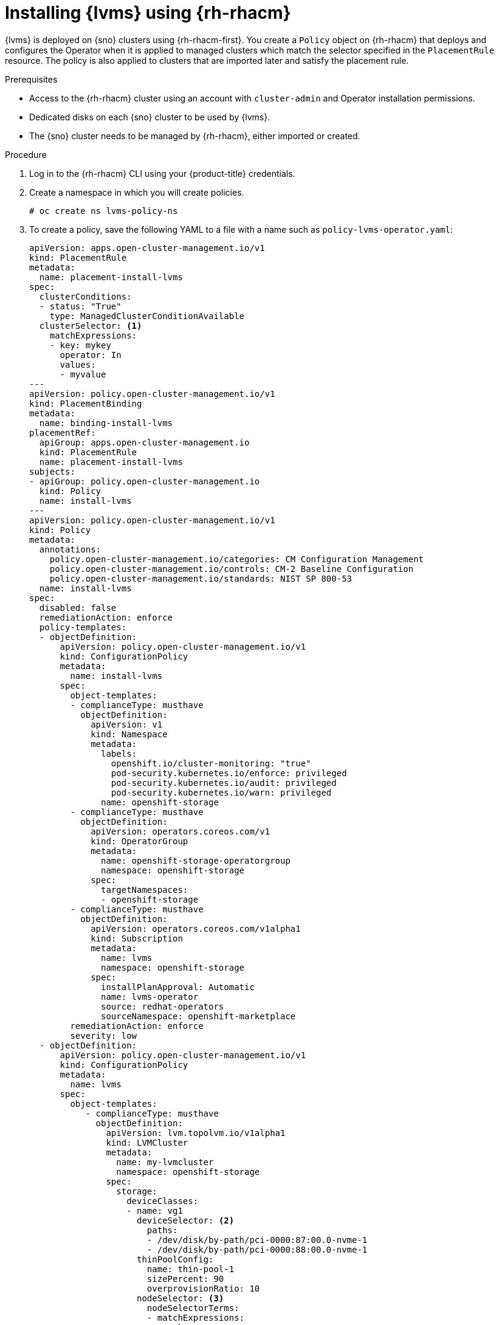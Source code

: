 // Module included in the following assemblies:
//
// storage/persistent_storage/persistent_storage_local/persistent-storage-using-lvms.adoc

:_content-type: PROCEDURE
[id="lvms-installing-odf-logical-volume-manager-operator-using-rhacm_{context}"]
= Installing {lvms} using {rh-rhacm}

{lvms} is deployed on {sno} clusters using {rh-rhacm-first}.
You create a `Policy` object on {rh-rhacm} that deploys and configures the Operator when it is applied to managed clusters which match the selector specified in the `PlacementRule` resource.
The policy is also applied to clusters that are imported later and satisfy the placement rule.

.Prerequisites
* Access to the {rh-rhacm} cluster using an account with `cluster-admin` and Operator installation permissions.
* Dedicated disks on each {sno} cluster to be used by {lvms}.
* The {sno} cluster needs to be managed by {rh-rhacm}, either imported or created.

.Procedure

. Log in to the {rh-rhacm} CLI using your {product-title} credentials.

. Create a namespace in which you will create policies.
+
[source,terminal]
----
# oc create ns lvms-policy-ns
----

. To create a policy, save the following YAML to a file with a name such as `policy-lvms-operator.yaml`:
+
[source,yaml]
----
apiVersion: apps.open-cluster-management.io/v1
kind: PlacementRule
metadata:
  name: placement-install-lvms
spec:
  clusterConditions:
  - status: "True"
    type: ManagedClusterConditionAvailable
  clusterSelector: <1>
    matchExpressions:
    - key: mykey
      operator: In
      values:
      - myvalue
---
apiVersion: policy.open-cluster-management.io/v1
kind: PlacementBinding
metadata:
  name: binding-install-lvms
placementRef:
  apiGroup: apps.open-cluster-management.io
  kind: PlacementRule
  name: placement-install-lvms
subjects:
- apiGroup: policy.open-cluster-management.io
  kind: Policy
  name: install-lvms
---
apiVersion: policy.open-cluster-management.io/v1
kind: Policy
metadata:
  annotations:
    policy.open-cluster-management.io/categories: CM Configuration Management
    policy.open-cluster-management.io/controls: CM-2 Baseline Configuration
    policy.open-cluster-management.io/standards: NIST SP 800-53
  name: install-lvms
spec:
  disabled: false
  remediationAction: enforce
  policy-templates:
  - objectDefinition:
      apiVersion: policy.open-cluster-management.io/v1
      kind: ConfigurationPolicy
      metadata:
        name: install-lvms
      spec:
        object-templates:
        - complianceType: musthave
          objectDefinition:
            apiVersion: v1
            kind: Namespace
            metadata:
              labels:
                openshift.io/cluster-monitoring: "true"
                pod-security.kubernetes.io/enforce: privileged
                pod-security.kubernetes.io/audit: privileged
                pod-security.kubernetes.io/warn: privileged
              name: openshift-storage
        - complianceType: musthave
          objectDefinition:
            apiVersion: operators.coreos.com/v1
            kind: OperatorGroup
            metadata:
              name: openshift-storage-operatorgroup
              namespace: openshift-storage
            spec:
              targetNamespaces:
              - openshift-storage
        - complianceType: musthave
          objectDefinition:
            apiVersion: operators.coreos.com/v1alpha1
            kind: Subscription
            metadata:
              name: lvms
              namespace: openshift-storage
            spec:
              installPlanApproval: Automatic
              name: lvms-operator
              source: redhat-operators
              sourceNamespace: openshift-marketplace
        remediationAction: enforce
        severity: low
  - objectDefinition:
      apiVersion: policy.open-cluster-management.io/v1
      kind: ConfigurationPolicy
      metadata:
        name: lvms
      spec:
        object-templates:
           - complianceType: musthave
             objectDefinition:
               apiVersion: lvm.topolvm.io/v1alpha1
               kind: LVMCluster
               metadata:
                 name: my-lvmcluster
                 namespace: openshift-storage
               spec:
                 storage:
                   deviceClasses:
                   - name: vg1
                     deviceSelector: <2>
                       paths:
                       - /dev/disk/by-path/pci-0000:87:00.0-nvme-1
                       - /dev/disk/by-path/pci-0000:88:00.0-nvme-1
                     thinPoolConfig:
                       name: thin-pool-1
                       sizePercent: 90
                       overprovisionRatio: 10
                     nodeSelector: <3>
                       nodeSelectorTerms:
                       - matchExpressions:
                           - key: app
                             operator: In
                             values:
                             - test1
        remediationAction: enforce
        severity: low
----
<1> Replace the key and value in `PlacementRule.spec.clusterSelector` to match the labels set on the {sno} clusters on which you want to install {lvms}.
<2> To control or restrict the volume group to your preferred disks, you can manually specify the local paths of the disks in the `deviceSelector` section of the `LVMCluster` YAML.
<3> To add a node filter, which is a subset of the additional worker nodes, specify the required filter in the `nodeSelector` section. {lvms} detects and uses the additional worker nodes when the new nodes show up.
+
--
[IMPORTANT]
====
This `nodeSelector` node filter matching is not the same as the pod label matching.
====
--

. Create the policy in the namespace by running the following command:
+
[source,terminal]
----
# oc create -f policy-lvms-operator.yaml -n lvms-policy-ns <1>
----
<1> The `policy-lvms-operator.yaml` is the name of the file to which the policy is saved.

+
This creates a `Policy`, a `PlacementRule`, and a `PlacementBinding` object in the `lvms-policy-ns` namespace.
The policy creates a `Namespace`, `OperatorGroup`, `Subscription`, and `LVMCluster` resource on the clusters that match the placement rule.
This deploys the Operator on the {sno} clusters which match the selection criteria and configures it to set up the required resources to provision storage.
The Operator uses all the disks specified in the `LVMCluster` CR.
If no disks are specified, the Operator uses all the unused disks on the {sno} node.
+
[IMPORTANT]
====
After a device is added to the `LVMCluster`, it cannot be removed.
====